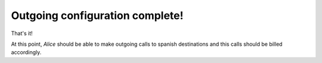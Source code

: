 ################################
Outgoing configuration complete!
################################

That's it!

At this point, *Alice* should be able to make outgoing calls to
spanish destinations and this calls should be billed accordingly.